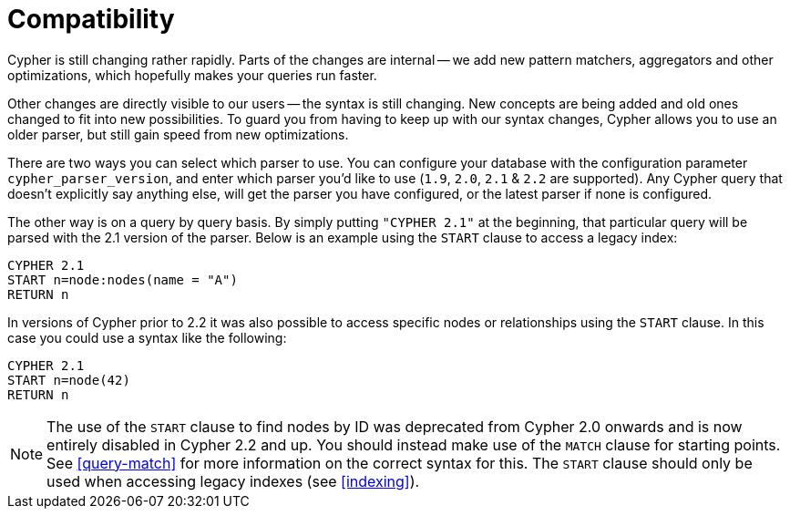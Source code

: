 [[cypher-compatibility]]
Compatibility
=============

Cypher is still changing rather rapidly.
Parts of the changes are internal -- we add new pattern matchers, aggregators and other optimizations, which hopefully makes your queries run faster.

Other changes are directly visible to our users -- the syntax is still changing.
New concepts are being added and old ones changed to fit into new possibilities.
To guard you from having to keep up with our syntax changes, Cypher allows you to use an older parser, but still gain speed from new optimizations.

There are two ways you can select which parser to use.
You can configure your database with the configuration parameter +cypher_parser_version+, and enter which parser you'd like to use (`1.9`, `2.0`, `2.1` &  `2.2` are supported).
Any Cypher query that doesn't explicitly say anything else, will get the parser you have configured, or the latest parser if none is configured.

The other way is on a query by query basis.
By simply putting +"CYPHER 2.1"+ at the beginning, that particular query will be parsed with the 2.1 version of the parser.
Below is an example using the +START+ clause to access a legacy index:

[source,cypher]
----
CYPHER 2.1
START n=node:nodes(name = "A")
RETURN n
----

In versions of Cypher prior to 2.2 it was also possible to access specific nodes or relationships using the +START+ clause. In this case you could use a syntax like the following:

[source,cypher]
----
CYPHER 2.1
START n=node(42)
RETURN n
----

[NOTE]
The use of the +START+ clause to find nodes by ID was deprecated from Cypher 2.0 onwards and is now entirely disabled in Cypher 2.2 and up.
You should instead make use of the +MATCH+ clause for starting points.
See <<query-match>> for more information on the correct syntax for this.
The +START+ clause should only be used when accessing legacy indexes (see <<indexing>>).
